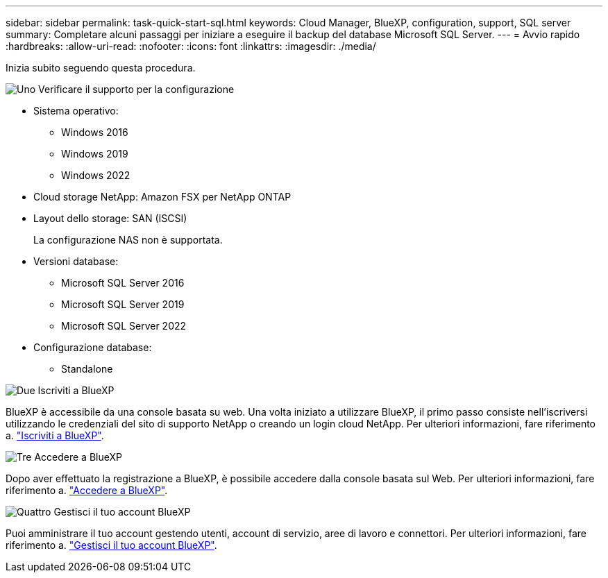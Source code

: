 ---
sidebar: sidebar 
permalink: task-quick-start-sql.html 
keywords: Cloud Manager, BlueXP, configuration, support, SQL server 
summary: Completare alcuni passaggi per iniziare a eseguire il backup del database Microsoft SQL Server. 
---
= Avvio rapido
:hardbreaks:
:allow-uri-read: 
:nofooter: 
:icons: font
:linkattrs: 
:imagesdir: ./media/


[role="lead"]
Inizia subito seguendo questa procedura.

.image:https://raw.githubusercontent.com/NetAppDocs/common/main/media/number-1.png["Uno"] Verificare il supporto per la configurazione
[role="quick-margin-list"]
* Sistema operativo:
+
** Windows 2016
** Windows 2019
** Windows 2022


* Cloud storage NetApp: Amazon FSX per NetApp ONTAP
* Layout dello storage: SAN (ISCSI)
+
La configurazione NAS non è supportata.

* Versioni database:
+
** Microsoft SQL Server 2016
** Microsoft SQL Server 2019
** Microsoft SQL Server 2022


* Configurazione database:
+
** Standalone




.image:https://raw.githubusercontent.com/NetAppDocs/common/main/media/number-2.png["Due"] Iscriviti a BlueXP
[role="quick-margin-list"]
BlueXP è accessibile da una console basata su web. Una volta iniziato a utilizzare BlueXP, il primo passo consiste nell'iscriversi utilizzando le credenziali del sito di supporto NetApp o creando un login cloud NetApp. Per ulteriori informazioni, fare riferimento a. link:https://docs.netapp.com/us-en/bluexp-setup-admin/task-sign-up-saas.html["Iscriviti a BlueXP"].

.image:https://raw.githubusercontent.com/NetAppDocs/common/main/media/number-3.png["Tre"] Accedere a BlueXP
[role="quick-margin-list"]
Dopo aver effettuato la registrazione a BlueXP, è possibile accedere dalla console basata sul Web. Per ulteriori informazioni, fare riferimento a. link:https://docs.netapp.com/us-en/bluexp-setup-admin/task-logging-in.html["Accedere a BlueXP"].

.image:https://raw.githubusercontent.com/NetAppDocs/common/main/media/number-4.png["Quattro"] Gestisci il tuo account BlueXP
[role="quick-margin-list"]
Puoi amministrare il tuo account gestendo utenti, account di servizio, aree di lavoro e connettori. Per ulteriori informazioni, fare riferimento a. link:https://docs.netapp.com/us-en/bluexp-setup-admin/task-managing-netapp-accounts.html["Gestisci il tuo account BlueXP"].
